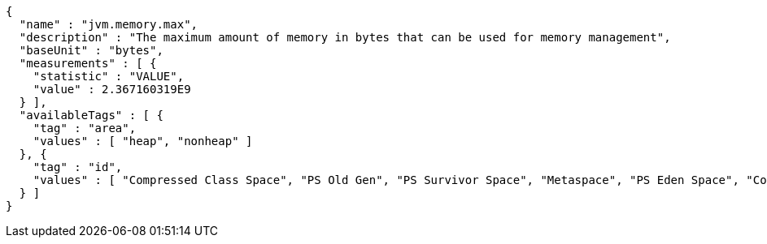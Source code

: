 [source,options="nowrap"]
----
{
  "name" : "jvm.memory.max",
  "description" : "The maximum amount of memory in bytes that can be used for memory management",
  "baseUnit" : "bytes",
  "measurements" : [ {
    "statistic" : "VALUE",
    "value" : 2.367160319E9
  } ],
  "availableTags" : [ {
    "tag" : "area",
    "values" : [ "heap", "nonheap" ]
  }, {
    "tag" : "id",
    "values" : [ "Compressed Class Space", "PS Old Gen", "PS Survivor Space", "Metaspace", "PS Eden Space", "Code Cache" ]
  } ]
}
----
